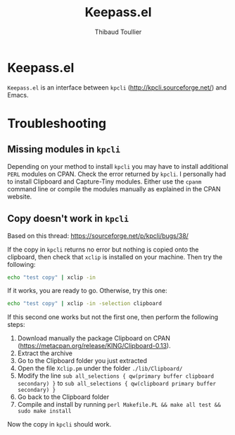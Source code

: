 #+TITLE:     Keepass.el
#+AUTHOR:    Thibaud Toullier
#+EMAIL:     thibaud.toullier@inria.fr

* Keepass.el 
=Keepass.el= is an interface between =kpcli= (http://kpcli.sourceforge.net/) and Emacs.

* Troubleshooting
** Missing modules in =kpcli=
Depending on your method to install =kpcli= you may have to install additional =PERL= modules on CPAN. Check the error returned by =kpcli=. I personally had to install Clipboard and Capture-Tiny modules.
Either use the =cpanm= command line or compile the modules manually as explained in the CPAN website.

** Copy doesn't work in =kpcli=
Based on this thread: https://sourceforge.net/p/kpcli/bugs/38/

If the copy in =kpcli= returns no error but nothing is copied onto the clipboard, then check that =xclip= is installed on your machine.
Then try the following:
#+BEGIN_SRC sh
echo "test copy" | xclip -in
#+END_SRC

If it works, you are ready to go. Otherwise, try this one: 
#+BEGIN_SRC sh
echo "test copy" | xclip -in -selection clipboard
#+END_SRC

If this second one works but not the first one, then perform the following steps: 
1. Download manually the package Clipboard on CPAN (https://metacpan.org/release/KING/Clipboard-0.13). 
2. Extract the archive
3. Go to the Clipboard folder you just extracted 
4. Open the file =Xclip.pm= under the folder =./lib/Clipboard/=
5. Modify the line =sub all_selections { qw(primary buffer clipboard secondary) }= to =sub all_selections { qw(clipboard primary buffer secondary) }=
6. Go back to the Clipboard folder 
7. Compile and install by running =perl Makefile.PL && make all test && sudo make install=

Now the copy in =kpcli= should work.


